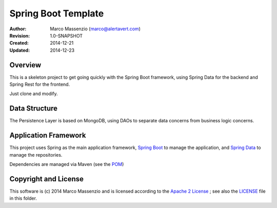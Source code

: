 ====================
Spring Boot Template
====================

.. image:: https://travis-ci.org/massenz/spring-template.svg?branch=develop
    :target: https://travis-ci.org/massenz/spring-template

.. image:: https://coveralls.io/repos/massenz/spring-template/badge.png?branch=develop
    :target: https://coveralls.io/r/massenz/spring-template?branch=develop

:Author: Marco Massenzio (marco@alertavert.com)
:Revision: 1.0-SNAPSHOT
:Created: 2014-12-21
:Updated: 2014-12-23

Overview
========

This is a skeleton project to get going quickly with the Spring Boot framework,
using Spring Data for the backend and Spring Rest for the frontend.

Just clone and modify.

Data Structure
==============

The Persistence Layer is based on MongoDB, using DAOs to separate data
concerns from business logic concerns.


Application Framework
=====================

This project uses Spring as the main application framework, `Spring Boot`_
to manage the application,
and `Spring Data`_ to manage the repositories.

Dependencies are managed via Maven (see the POM_)

Copyright and License
=====================

This software is (c) 2014 Marco Massenzio and is licensed
according to the `Apache 2 License`_ ; see also the LICENSE_ file in this folder.


.. _Spring Boot: http://spring.io/spring-boot
.. _Spring Data: http://spring.io/spring-data
.. _POM: pom.xml
.. _LICENSE: LICENSE
.. _Apache 2 License: http://www.apache.org/licenses/LICENSE-2.0
